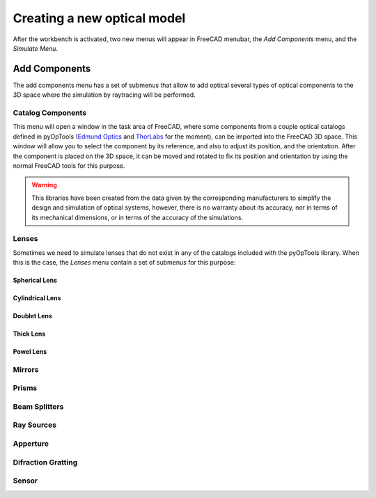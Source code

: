 Creating a new optical model
============================

After the workbench is activated, two new menus will appear in FreeCAD menubar,
the `Add Components` menu, and the `Simulate Menu`.


Add Components
--------------

The add components menu has a set of submenus that allow to add optical several
types of optical components to the 3D space where the simulation by raytracing
will be performed. 


Catalog Components
^^^^^^^^^^^^^^^^^^

This menu will open a window in the task area of FreeCAD, where some components
from a couple optical catalogs defined in pyOpTools
(`Edmund Optics <https://www.edmundoptics.com/>`_ and
`ThorLabs <https://www.thorlabs.com/>`_ for the moment), can be imported into
the FreeCAD 3D space. This window will allow you to select the component by its
reference, and also to adjust its position, and the orientation.
After the component is placed on the 3D space, it can be moved and rotated to
fix its position and orientation by using the normal FreeCAD tools for this
purpose.

.. warning::

   This libraries have been created from the data given by the corresponding
   manufacturers to simplify the design and simulation of optical systems,
   however, there is no warranty about its accuracy, nor in terms of its
   mechanical dimensions, or in terms of the accuracy of the simulations.

Lenses
^^^^^^

Sometimes we need to simulate lenses that do not exist in any of the catalogs
included with the pyOpTools library. When this is the case, the `Lenses` menu
contain a set of submenus for this purpose:

Spherical Lens
~~~~~~~~~~~~~~




Cylindrical Lens
~~~~~~~~~~~~~~~~


Doublet Lens
~~~~~~~~~~~~


Thick Lens
~~~~~~~~~~


Powel Lens
~~~~~~~~~~



Mirrors
^^^^^^^


Prisms
^^^^^^

Beam Splitters
^^^^^^^^^^^^^^


Ray Sources
^^^^^^^^^^^


Apperture
^^^^^^^^^


Difraction Gratting
^^^^^^^^^^^^^^^^^^^

Sensor
^^^^^^
